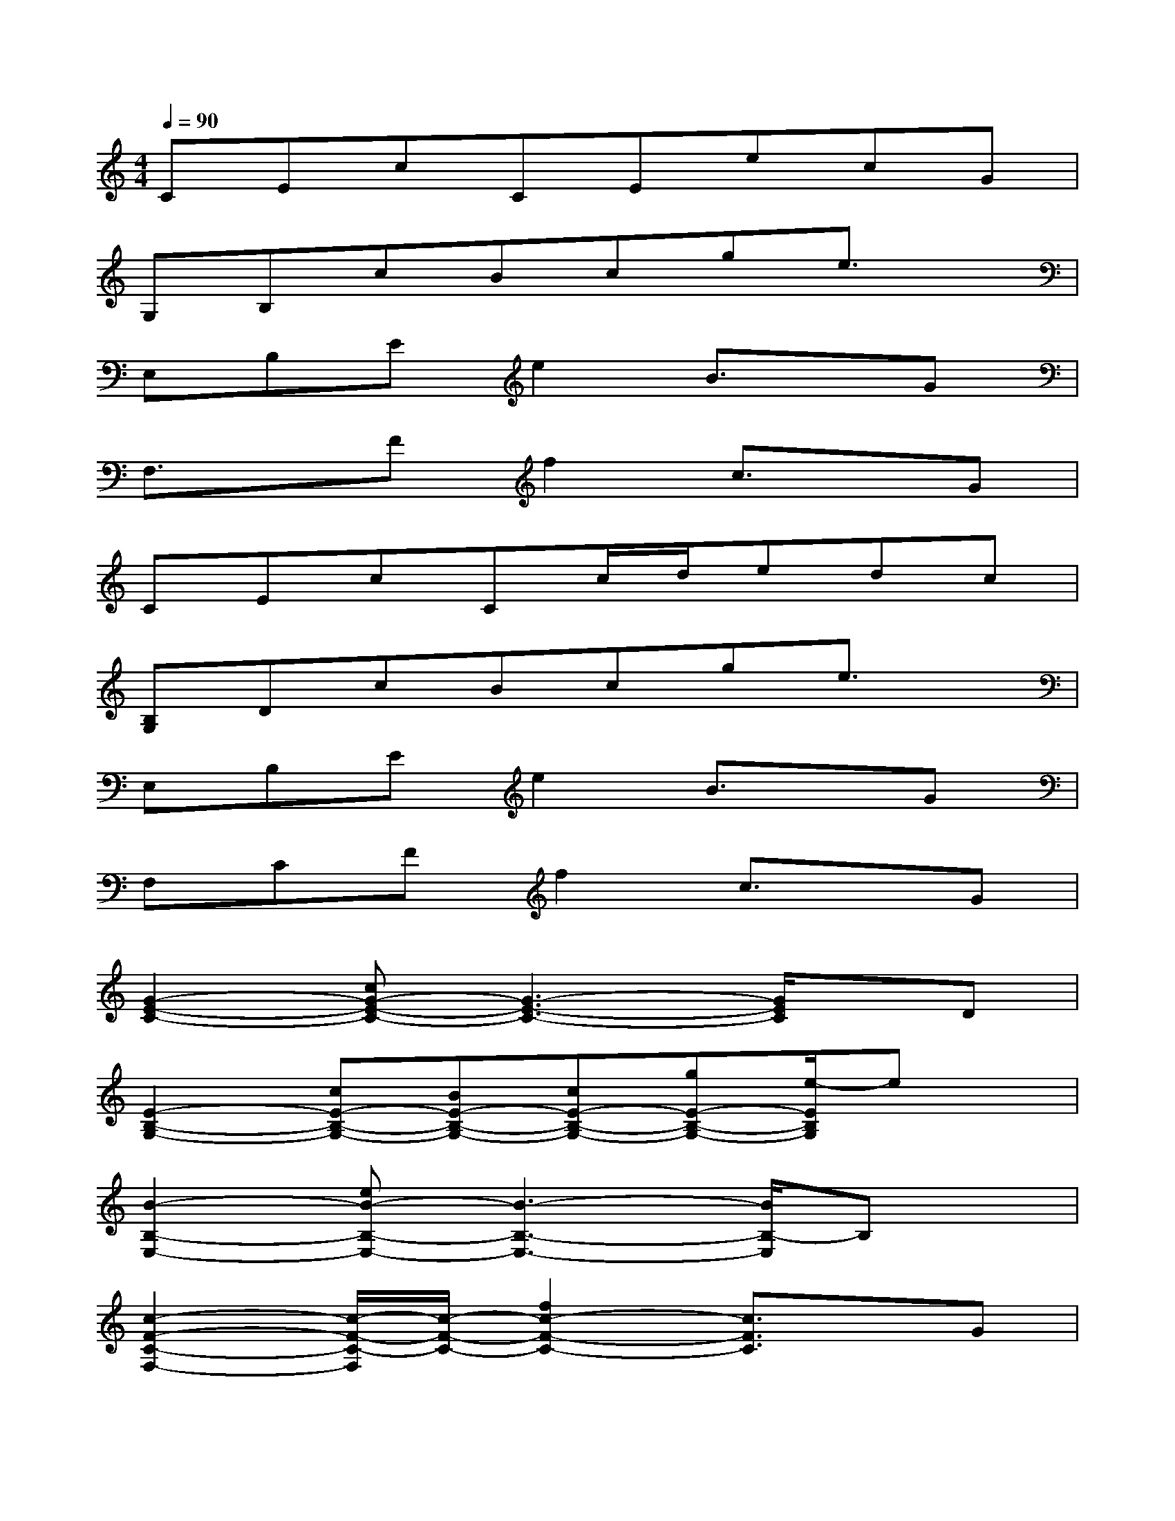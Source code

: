 X:1
T:
M:4/4
L:1/8
Q:1/4=90
K:C%0sharps
V:1
CEcCEecG|
G,B,cBcge3/2x/2|
E,B,Ee2B3/2x/2G|
F,3/2x/2Ff2c3/2x/2G|
CEcCc/2d/2edc|
[B,G,]DcBcge3/2x/2|
E,B,Ee2B3/2x/2G|
F,CFf2c3/2x/2G|
[G2-E2-C2-][cG-E-C-][G3-E3-C3-][G/2E/2C/2]x/2D|
[E2-B,2-G,2-][cE-B,-G,-][BE-B,-G,-][cE-B,-G,-][gE-B,-G,-][e/2-E/2B,/2G,/2]ex/2|
[B2-B,2-E,2-][eB-B,-E,-][B3-B,3-E,3-][B/2B,/2-E,/2]B,x/2|
[c2-F2-C2-F,2-][c/2-F/2-C/2-F,/2][c/2-F/2-C/2-][f2c2-F2-C2-][c3/2F3/2C3/2]x/2G|
[G2-E2-C2-][cG-E-C-][G3-E3-C3-][e/2-G/2E/2C/2]e/2c|
[E2-D2-B,2-G,2-][E/2-D/2B,/2-G,/2-][E/2-B,/2-G,/2-][BE-B,-G,-][cE-B,-G,-][gE-B,-G,-][e/2-E/2B,/2G,/2]ex/2|
[B-B,-E,-][B-EB,-E,-][eB-B,-E,-][B3-B,3-E,3-][B/2G/2-B,/2E,/2]Gx/2|
[c3/2-F3/2-C3/2-F,3/2][c3/2-F3/2-C3/2-][f2c2-F2-C2-][c3/2F3/2C3/2]x/2G